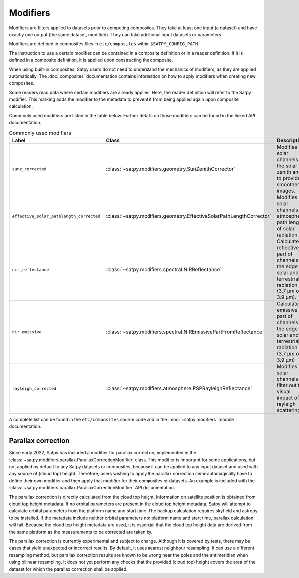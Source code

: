 =========
Modifiers
=========

Modifiers are filters applied to datasets prior to computing composites.
They take at least one input (a dataset) and have exactly one output
(the same dataset, modified).  They can take additional input datasets
or parameters.

Modifiers are defined in composites files in ``etc/composites`` within
``$SATPY_CONFIG_PATH``.

The instruction to use a certain modifier can be contained in a composite
definition or in a reader definition.  If it is defined in a composite
definition, it is applied upon constructing the composite.

When using built-in composites, Satpy users do not need to understand
the mechanics of modifiers, as they are applied automatically.
The :doc:`composites` documentation contains information on how to apply
modifiers when creating new composites.

Some readers read data where certain modifiers are already applied.  Here,
the reader definition will refer to the Satpy modifier.  This marking
adds the modifier to the metadata to prevent it from being applied again
upon composite calculation.

Commonly used modifiers are listed in the table below.  Further details
on those modifiers can be found in the linked API documentation.

.. list-table:: Commonly used modifiers
    :header-rows: 1

    * - Label
      - Class
      - Description
    * - ``sunz_corrected``
      - :class:`~satpy.modifiers.geometry.SunZenithCorrector`
      - Modifies solar channels for the solar zenith angle to provide
        smoother images.
    * - ``effective_solar_pathlength_corrected``
      - :class:`~satpy.modifiers.geometry.EffectiveSolarPathLengthCorrector`
      - Modifies solar channels for atmospheric path length of solar radiation.
    * - ``nir_reflectance``
      - :class:`~satpy.modifiers.spectral.NIRReflectance`
      - Calculates reflective part of channels at the edge of solar and
        terrestrial radiation (3.7 µm or 3.9 µm).
    * - ``nir_emissive``
      - :class:`~satpy.modifiers.spectral.NIREmissivePartFromReflectance`
      - Calculates emissive part of channels at the edge of solar and terrestrial
        radiation (3.7 µm or 3.9 µm)
    * - ``rayleigh_corrected``
      - :class:`~satpy.modifiers.atmosphere.PSPRayleighReflectance`
      - Modifies solar channels to filter out the visual impact of rayleigh
        scattering.

A complete list can be found in the ``etc/composites`` source code and
in the :mod:`~satpy.modifiers` module documentation.

Parallax correction
-------------------

Since early 2022, Satpy has included a
modifier for parallax correction, implemented in the
:class:`~satpy.modifiers.parallax.ParallaxCorrectionModifier` class.
This modifier is important for some applications, but not applied
by default to any Satpy datasets or composites, because it can be
applied to any input dataset and used with any source of (cloud top)
height.  Therefore, users wishing to apply the parallax correction
semi-automagically have to define their own modifier and then apply
that modifier for their composites or datasets.  An example is included
with the :class:`~satpy.modifiers.parallax.ParallaxCorrectionModifier`
API documentation.

The parallax correction is directly calculated from the cloud top height.
Information on satellite position is obtained from cloud top height
metadata.  If no orbital parameters are present in the cloud top height
metadata, Satpy will attempt to calculate orbital parameters from the
platform name and start time.  The backup calculation requires skyfield
and astropy to be installed.  If the metadata include neither orbital
parameters nor platform name and start time, parallax calculation will
fail.  Because the cloud top height metadata are used, it is essential
that the cloud top height data are derived from the same platform as
the measurements to be corrected are taken by.

The parallax correction is currently experimental and subject to change.
Although it is covered by tests, there may be cases that yield unexpected
or incorrect results.  By default, it uses nearest neighbour resampling.
It can use a different resampling method, but parallax correction
results are known to be wrong near the poles and the antimeridian when
using bilinear resampling.  It does not yet perform any checks that the
provided (cloud top) height covers the area of the dataset for which
the parallax correction shall be applied.

.. versionadded:: 0.34
